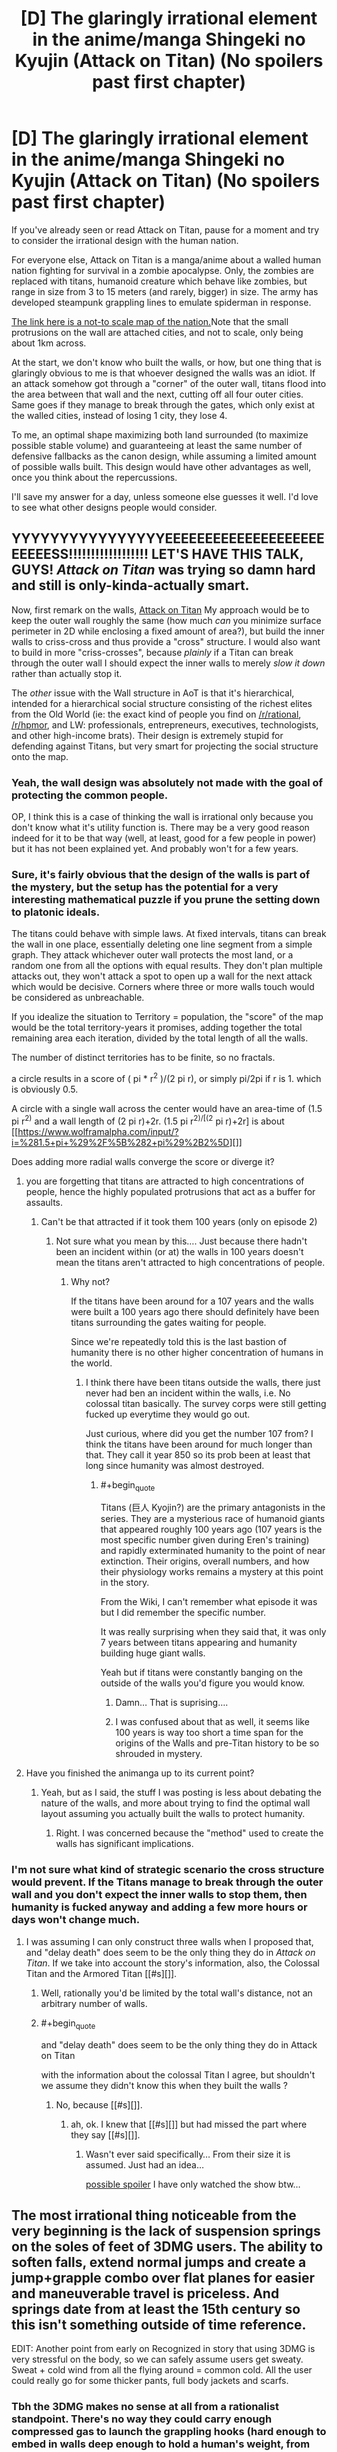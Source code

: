 #+TITLE: [D] The glaringly irrational element in the anime/manga Shingeki no Kyujin (Attack on Titan) (No spoilers past first chapter)

* [D] The glaringly irrational element in the anime/manga Shingeki no Kyujin (Attack on Titan) (No spoilers past first chapter)
:PROPERTIES:
:Author: Prezombie
:Score: 11
:DateUnix: 1393498816.0
:END:
If you've already seen or read Attack on Titan, pause for a moment and try to consider the irrational design with the human nation.

For everyone else, Attack on Titan is a manga/anime about a walled human nation fighting for survival in a zombie apocalypse. Only, the zombies are replaced with titans, humanoid creature which behave like zombies, but range in size from 3 to 15 meters (and rarely, bigger) in size. The army has developed steampunk grappling lines to emulate spiderman in response.

[[http://25.media.tumblr.com/461a1266b2f0a44f5f5ba3c03952a74f/tumblr_mrx5qpWuHO1sobh27o2_1280.jpg][The link here is a not-to scale map of the nation.]]Note that the small protrusions on the wall are attached cities, and not to scale, only being about 1km across.

At the start, we don't know who built the walls, or how, but one thing that is glaringly obvious to me is that whoever designed the walls was an idiot. If an attack somehow got through a "corner" of the outer wall, titans flood into the area between that wall and the next, cutting off all four outer cities. Same goes if they manage to break through the gates, which only exist at the walled cities, instead of losing 1 city, they lose 4.

To me, an optimal shape maximizing both land surrounded (to maximize possible stable volume) and guaranteeing at least the same number of defensive fallbacks as the canon design, while assuming a limited amount of possible walls built. This design would have other advantages as well, once you think about the repercussions.

I'll save my answer for a day, unless someone else guesses it well. I'd love to see what other designs people would consider.


** YYYYYYYYYYYYYYYYEEEEEEEEEEEEEEEEEEEEEEEEESS!!!!!!!!!!!!!!!!!! LET'S HAVE THIS TALK, GUYS! /Attack on Titan/ was trying so damn hard and still is only-kinda-actually smart.

Now, first remark on the walls, [[#s][Attack on Titan]] My approach would be to keep the outer wall roughly the same (how much /can/ you minimize surface perimeter in 2D while enclosing a fixed amount of area?), but build the inner walls to criss-cross and thus provide a "cross" structure. I would also want to build in more "criss-crosses", because /plainly/ if a Titan can break through the outer wall I should expect the inner walls to merely /slow it down/ rather than actually stop it.

The /other/ issue with the Wall structure in AoT is that it's hierarchical, intended for a hierarchical social structure consisting of the richest elites from the Old World (ie: the exact kind of people you find on [[/r/rational]], [[/r/hpmor]], and LW: professionals, entrepreneurs, executives, technologists, and other high-income brats). Their design is extremely stupid for defending against Titans, but very smart for projecting the social structure onto the map.
:PROPERTIES:
:Score: 11
:DateUnix: 1393501856.0
:END:

*** Yeah, the wall design was absolutely not made with the goal of protecting the common people.

OP, I think this is a case of thinking the wall is irrational only because you don't know what it's utility function is. There may be a very good reason indeed for it to be that way (well, at least, good for a few people in power) but it has not been explained yet. And probably won't for a few years.
:PROPERTIES:
:Author: AmeteurOpinions
:Score: 4
:DateUnix: 1393503835.0
:END:


*** Sure, it's fairly obvious that the design of the walls is part of the mystery, but the setup has the potential for a very interesting mathematical puzzle if you prune the setting down to platonic ideals.

The titans could behave with simple laws. At fixed intervals, titans can break the wall in one place, essentially deleting one line segment from a simple graph. They attack whichever outer wall protects the most land, or a random one from all the options with equal results. They don't plan multiple attacks out, they won't attack a spot to open up a wall for the next attack which would be decisive. Corners where three or more walls touch would be considered as unbreachable.

If you idealize the situation to Territory = population, the "score" of the map would be the total territory-years it promises, adding together the total remaining area each iteration, divided by the total length of all the walls.

The number of distinct territories has to be finite, so no fractals.

a circle results in a score of ( pi * r^{2} )/(2 pi r), or simply pi/2pi if r is 1. which is obviously 0.5.

A circle with a single wall across the center would have an area-time of (1.5 pi r^{2)} and a wall length of (2 pi r)+2r. (1.5 pi r^{2)/[(2} pi r)+2r] is about [[https://www.wolframalpha.com/input/?i=%281.5+pi+%29%2F%5B%282+pi%29%2B2%5D][]]

Does adding more radial walls converge the score or diverge it?
:PROPERTIES:
:Author: Prezombie
:Score: 3
:DateUnix: 1393506272.0
:END:

**** you are forgetting that titans are attracted to high concentrations of people, hence the highly populated protrusions that act as a buffer for assaults.
:PROPERTIES:
:Author: voidacity
:Score: 3
:DateUnix: 1393539705.0
:END:

***** Can't be that attracted if it took them 100 years (only on episode 2)
:PROPERTIES:
:Author: RMcD94
:Score: 0
:DateUnix: 1393673939.0
:END:

****** Not sure what you mean by this.... Just because there hadn't been an incident within (or at) the walls in 100 years doesn't mean the titans aren't attracted to high concentrations of people.
:PROPERTIES:
:Author: sMACk313
:Score: 1
:DateUnix: 1393744997.0
:END:

******* Why not?

If the titans have been around for a 107 years and the walls were built a 100 years ago there should definitely have been titans surrounding the gates waiting for people.

Since we're repeatedly told this is the last bastion of humanity there is no other higher concentration of humans in the world.
:PROPERTIES:
:Author: RMcD94
:Score: 2
:DateUnix: 1393756788.0
:END:

******** I think there have been titans outside the walls, there just never had ben an incident within the walls, i.e. No colossal titan basically. The survey corps were still getting fucked up everytime they would go out.

Just curious, where did you get the number 107 from? I think the titans have been around for much longer than that. They call it year 850 so its prob been at least that long since humanity was almost destroyed.
:PROPERTIES:
:Author: sMACk313
:Score: 1
:DateUnix: 1393775047.0
:END:

********* #+begin_quote
  Titans (巨人 Kyojin?) are the primary antagonists in the series. They are a mysterious race of humanoid giants that appeared roughly 100 years ago (107 years is the most specific number given during Eren's training) and rapidly exterminated humanity to the point of near extinction. Their origins, overall numbers, and how their physiology works remains a mystery at this point in the story.
#+end_quote

From the Wiki, I can't remember what episode it was but I did remember the specific number.

It was really surprising when they said that, it was only 7 years between titans appearing and humanity building huge giant walls.

Yeah but if titans were constantly banging on the outside of the walls you'd figure you would know.
:PROPERTIES:
:Author: RMcD94
:Score: 2
:DateUnix: 1393778565.0
:END:

********** Damn... That is suprising....
:PROPERTIES:
:Author: sMACk313
:Score: 1
:DateUnix: 1393784391.0
:END:


********** I was confused about that as well, it seems like 100 years is way too short a time span for the origins of the Walls and pre-Titan history to be so shrouded in mystery.
:PROPERTIES:
:Author: dysfunctionz
:Score: 1
:DateUnix: 1393793140.0
:END:


**** Have you finished the animanga up to its current point?
:PROPERTIES:
:Author: AmeteurOpinions
:Score: 2
:DateUnix: 1393507814.0
:END:

***** Yeah, but as I said, the stuff I was posting is less about debating the nature of the walls, and more about trying to find the optimal wall layout assuming you actually built the walls to protect humanity.
:PROPERTIES:
:Author: Prezombie
:Score: 4
:DateUnix: 1393520067.0
:END:

****** Right. I was concerned because the "method" used to create the walls has significant implications.
:PROPERTIES:
:Author: AmeteurOpinions
:Score: 1
:DateUnix: 1393522001.0
:END:


*** I'm not sure what kind of strategic scenario the cross structure would prevent. If the Titans manage to break through the outer wall and you don't expect the inner walls to stop them, then humanity is fucked anyway and adding a few more hours or days won't change much.
:PROPERTIES:
:Author: Jinoc
:Score: 1
:DateUnix: 1393504865.0
:END:

**** I was assuming I can only construct three walls when I proposed that, and "delay death" does seem to be the only thing they do in /Attack on Titan/. If we take into account the story's information, also, the Colossal Titan and the Armored Titan [[#s][]].
:PROPERTIES:
:Score: 1
:DateUnix: 1393505537.0
:END:

***** Well, rationally you'd be limited by the total wall's distance, not an arbitrary number of walls.
:PROPERTIES:
:Author: Prezombie
:Score: 2
:DateUnix: 1393507659.0
:END:


***** #+begin_quote
  and "delay death" does seem to be the only thing they do in Attack on Titan
#+end_quote

with the information about the colossal Titan I agree, but shouldn't we assume they didn't know this when they built the walls ?
:PROPERTIES:
:Author: Jinoc
:Score: 1
:DateUnix: 1393509046.0
:END:

****** No, because [[#s][]].
:PROPERTIES:
:Score: 1
:DateUnix: 1393512735.0
:END:

******* ah, ok. I knew that [[#s][]] but had missed the part where they say [[#s][]].
:PROPERTIES:
:Author: Jinoc
:Score: 1
:DateUnix: 1393519255.0
:END:

******** Wasn't ever said specifically... From their size it is assumed. Just had an idea...

[[#s][possible spoiler]] I have only watched the show btw...
:PROPERTIES:
:Author: sMACk313
:Score: 1
:DateUnix: 1393745334.0
:END:


** The most irrational thing noticeable from the very beginning is the lack of suspension springs on the soles of feet of 3DMG users. The ability to soften falls, extend normal jumps and create a jump+grapple combo over flat planes for easier and maneuverable travel is priceless. And springs date from at least the 15th century so this isn't something outside of time reference.

EDIT: Another point from early on Recognized in story that using 3DMG is very stressful on the body, so we can safely assume users get sweaty. Sweat + cold wind from all the flying around = common cold. All the user could really go for some thicker pants, full body jackets and scarfs.
:PROPERTIES:
:Author: rationalidurr
:Score: 6
:DateUnix: 1393598881.0
:END:

*** Tbh the 3DMG makes no sense at all from a rationalist standpoint. There's no way they could carry enough compressed gas to launch the grappling hooks (hard enough to embed in walls deep enough to hold a human's weight, from tens of meters away) more than a handful of times. They very clearly operate on Rule of Cool.
:PROPERTIES:
:Author: dysfunctionz
:Score: 7
:DateUnix: 1393733856.0
:END:

**** The super gas (hehehe) is a plot device, but even then its hardly used to its full extent, for example the best idea would be to improve aiming weapons and just stick razor sized metal blades all over the ropes, shot at Titan, reel in, and you got yourself a swiss cheese Titan.
:PROPERTIES:
:Author: rationalidurr
:Score: 2
:DateUnix: 1393793057.0
:END:


*** Springs would be nice, but now that you mention it, Helmets and pads would be no-brainers.
:PROPERTIES:
:Author: Prezombie
:Score: 3
:DateUnix: 1393632104.0
:END:

**** [[http://www.reddit.com/r/AskScienceFiction/comments/1oznvg/attack_on_titan_why_dont_they_all_wear_helmets/][Indeed]].
:PROPERTIES:
:Author: AmeteurOpinions
:Score: 4
:DateUnix: 1393636409.0
:END:


** Just started watching it, on episode 2 now after the titan just charged through the gate like nobodies business.

The titans can't climb sheer walls right, otherwise they would have done so, so seems to me the smart thing is to build a ditch.

All the titans would be stuck at the bottom of the ditch you could try and drop rocks on them or something, since nothing damages them tying them down seems like they only option. People need to use ropes more.

How could they have a food shortage when they have so much green land available for farming on? And if only 500 people escaped from the town (which seemed pretty damn big for a town for me) that's practically nothing for a town and shouldn't be a big deal. The boats would have fit way more than 500 people anyway.

Also surprised people didn't just go all nomad since the only time we saw a titan run was trying to get through the gate.
:PROPERTIES:
:Author: RMcD94
:Score: 4
:DateUnix: 1393673605.0
:END:

*** I agree they seem to be a little single-minded with their weaponry. Especially if they have had 100 years of "peace". Couldn't they have developed some badass nets or something over those years? Oh yea, and they have gun powder and explosives... what about mining (placing mines not digging) the surrounding areas??
:PROPERTIES:
:Author: sMACk313
:Score: 4
:DateUnix: 1393745158.0
:END:


*** There were a lot more people living in between the two walls, and a titan's ordinary walking speed is almost as fast as a galloping horse.
:PROPERTIES:
:Author: AmeteurOpinions
:Score: 1
:DateUnix: 1393702532.0
:END:

**** Mongols were nomads with horses, and it's only abnormals who run as fast as galloping horse I'm pretty sure since the horses were barely outrunning the titans in the field. 4m etc would never be able to match the speed if the 15m ones that are abnormal can barely do it.

Now on episode 21 btw.

Still of the opinion that cannons are pointless and next to useless (got to hit the back of their neck so let us use something that takes forever to manuever).

Where are the regular armies, the legions etc because equip them with climbing axes and you'd take losses but you'd still kill some. If you lose 20 ordinary people for one titan I'm saying you still come out ahead since they don't breed.

Where the hell are the bows and crossbows for killing the vitals from distance?

I would have cavalry as a primary fighting force, armed with spears and bows for long range, nets, lances, tripwires to slow them and get them on the ground for your rare 3d guys.

Having long hair as a titan is still dumb as having it as a fighter, limiting your field of view.
:PROPERTIES:
:Author: RMcD94
:Score: 2
:DateUnix: 1393702933.0
:END:


*** #+begin_quote
  All the titans would be stuck at the bottom of the ditch you could try and drop rocks on them or something, since nothing damages them tying them down seems like they only option. People need to use ropes more.
#+end_quote

I cannot upvote you enough.
:PROPERTIES:
:Author: JosephLeee
:Score: 1
:DateUnix: 1394450894.0
:END:


** [deleted]
:PROPERTIES:
:Score: -2
:DateUnix: 1393514352.0
:END:

*** SPOILERS.
:PROPERTIES:
:Score: 2
:DateUnix: 1393517358.0
:END:

**** Sigh, I would have assumed the (no spoilers past first chapter) would have been clear... >.<
:PROPERTIES:
:Author: Prezombie
:Score: 2
:DateUnix: 1393520184.0
:END:


**** Nope. This is all in the anime. (Edit: Crap, the thread wants no spoilers past the first chapter....ah well).
:PROPERTIES:
:Author: SnowGN
:Score: 0
:DateUnix: 1393533076.0
:END:
